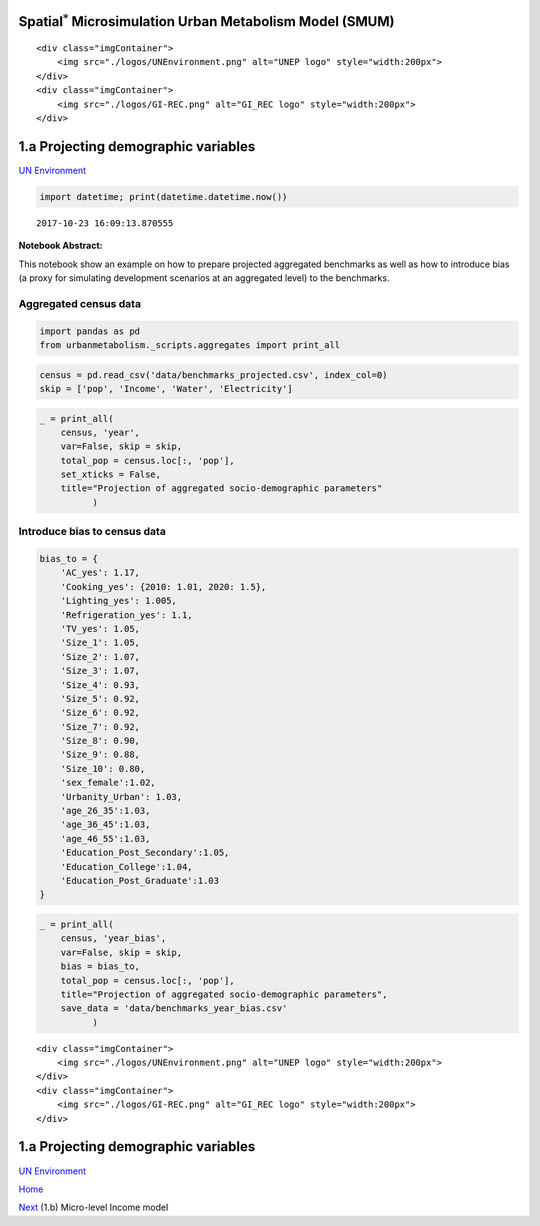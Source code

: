 
Spatial\ :math:`^{*}` Microsimulation Urban Metabolism Model (SMUM)
===================================================================

.. raw:: html

   <div class="image123">

::

    <div class="imgContainer">
        <img src="./logos/UNEnvironment.png" alt="UNEP logo" style="width:200px">
    </div>
    <div class="imgContainer">
        <img src="./logos/GI-REC.png" alt="GI_REC logo" style="width:200px">
    </div>

.. raw:: html

   </div>

1.a Projecting demographic variables
====================================

`UN Environment <http://www.unep.org/>`__

.. code:: ipython3

    import datetime; print(datetime.datetime.now())


.. parsed-literal::

    2017-10-23 16:09:13.870555


**Notebook Abstract:**

This notebook show an example on how to prepare projected aggregated
benchmarks as well as how to introduce bias (a proxy for simulating
development scenarios at an aggregated level) to the benchmarks.

Aggregated census data
----------------------

.. code:: ipython3

    import pandas as pd
    from urbanmetabolism._scripts.aggregates import print_all

.. code:: ipython3

    census = pd.read_csv('data/benchmarks_projected.csv', index_col=0)
    skip = ['pop', 'Income', 'Water', 'Electricity']

.. code:: ipython3

    _ = print_all(
        census, 'year',
        var=False, skip = skip,
        total_pop = census.loc[:, 'pop'],
        set_xticks = False,
        title="Projection of aggregated socio-demographic parameters"
              )



.. image:: FIGURES_rst/Aa_ProjectionAggregates_6_0.png


Introduce bias to census data
-----------------------------

.. code:: ipython3

    bias_to = {
        'AC_yes': 1.17,
        'Cooking_yes': {2010: 1.01, 2020: 1.5},
        'Lighting_yes': 1.005,
        'Refrigeration_yes': 1.1,
        'TV_yes': 1.05,
        'Size_1': 1.05,
        'Size_2': 1.07,
        'Size_3': 1.07,
        'Size_4': 0.93,
        'Size_5': 0.92,
        'Size_6': 0.92,
        'Size_7': 0.92,
        'Size_8': 0.90,
        'Size_9': 0.88,
        'Size_10': 0.80,
        'sex_female':1.02,
        'Urbanity_Urban': 1.03,
        'age_26_35':1.03,
        'age_36_45':1.03,
        'age_46_55':1.03,
        'Education_Post_Secondary':1.05,
        'Education_College':1.04,
        'Education_Post_Graduate':1.03
    }

.. code:: ipython3

    _ = print_all(
        census, 'year_bias',
        var=False, skip = skip,
        bias = bias_to,
        total_pop = census.loc[:, 'pop'],
        title="Projection of aggregated socio-demographic parameters",
        save_data = 'data/benchmarks_year_bias.csv'
              )



.. image:: FIGURES_rst/Aa_ProjectionAggregates_9_0.png


.. raw:: html

   <div class="image123">

::

    <div class="imgContainer">
        <img src="./logos/UNEnvironment.png" alt="UNEP logo" style="width:200px">
    </div>
    <div class="imgContainer">
        <img src="./logos/GI-REC.png" alt="GI_REC logo" style="width:200px">
    </div>

.. raw:: html

   </div>

1.a Projecting demographic variables
====================================

`UN Environment <http://www.unep.org/>`__

`Home <Welcome.ipynb>`__

`Next <Ab_MCMC_income.ipynb>`__ (1.b) Micro-level Income model

